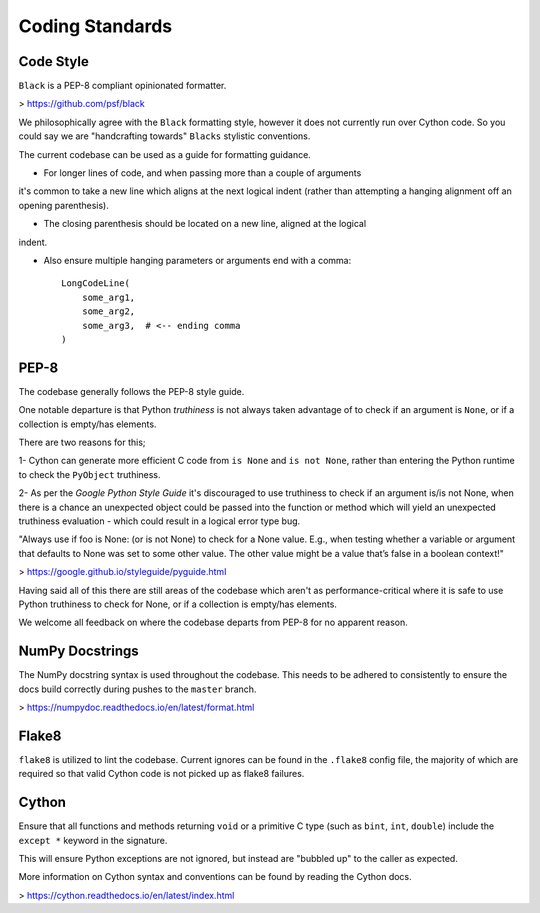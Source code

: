 Coding Standards
================

Code Style
----------
``Black`` is a PEP-8 compliant opinionated formatter.

> https://github.com/psf/black

We philosophically agree with the ``Black`` formatting style, however it does not
currently run over Cython code. So you could say we are "handcrafting towards"
``Blacks`` stylistic conventions.

The current codebase can be used as a guide for formatting guidance.

- For longer lines of code, and when passing more than a couple of arguments
it's common to take a new line which aligns at the next logical indent (rather
than attempting a hanging alignment off an opening parenthesis).

- The closing parenthesis should be located on a new line, aligned at the logical
indent.

- Also ensure multiple hanging parameters or arguments end with a comma::

    LongCodeLine(
        some_arg1,
        some_arg2,
        some_arg3,  # <-- ending comma
    )


PEP-8
-----
The codebase generally follows the PEP-8 style guide.

One notable departure is that Python `truthiness` is not always taken advantage
of to check if an argument is ``None``, or if a collection is empty/has elements.

There are two reasons for this;

1- Cython can generate more efficient C code from ``is None`` and ``is not None``,
rather than entering the Python runtime to check the ``PyObject`` truthiness.

2- As per the `Google Python Style Guide` it's discouraged to use truthiness to
check if an argument is/is not None, when there is a chance an unexpected object
could be passed into the function or method which will yield an unexpected
truthiness evaluation - which could result in a logical error type bug.

"Always use if foo is None: (or is not None) to check for a None value.
E.g., when testing whether a variable or argument that defaults to None was set
to some other value. The other value might be a value that’s false in a boolean
context!"

> https://google.github.io/styleguide/pyguide.html

Having said all of this there are still areas of the codebase which aren't as
performance-critical where it is safe to use Python truthiness to check for None,
or if a collection is empty/has elements.

We welcome all feedback on where the codebase departs from PEP-8 for no apparent
reason.

NumPy Docstrings
----------------
The NumPy docstring syntax is used throughout the codebase. This needs to be
adhered to consistently to ensure the docs build correctly during pushes to the
``master`` branch.

> https://numpydoc.readthedocs.io/en/latest/format.html

Flake8
------
``flake8`` is utilized to lint the codebase. Current ignores can be found in the
``.flake8`` config file, the majority of which are required so that valid Cython
code is not picked up as flake8 failures.

Cython
------
Ensure that all functions and methods returning ``void`` or a primitive C type
(such as ``bint``, ``int``, ``double``) include the ``except *`` keyword in the signature.

This will ensure Python exceptions are not ignored, but instead are "bubbled up"
to the caller as expected.

More information on Cython syntax and conventions can be found by reading the
Cython docs.

> https://cython.readthedocs.io/en/latest/index.html
